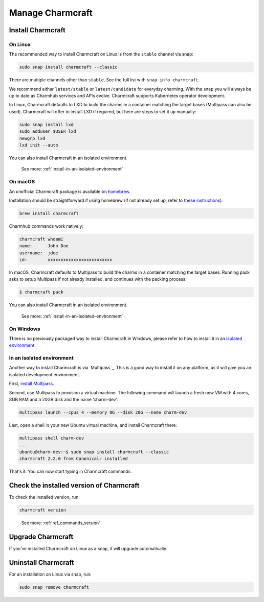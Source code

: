 .. _manage-charmcraft:

Manage Charmcraft
=================


Install Charmcraft
------------------

On Linux
~~~~~~~~

The recommended way to install Charmcraft on Linux is from the ``stable`` channel via
snap:

.. code-block:: bash

    sudo snap install charmcraft --classic

There are multiple channels other than ``stable``. See the full list with ``snap info
charmcraft``.

We recommend either ``latest/stable`` or ``latest/candidate`` for everyday charming.
With the snap you will always be up to date as Charmhub services and APIs evolve.
Charmcraft supports Kubernetes operator development.

In Linux, Charmcraft defaults to LXD to build the charms in a container matching the
target bases (Multipass can also be used). Charmcraft will offer to install LXD if
required, but here are steps to set it up manually:

.. code-block:: bash

    sudo snap install lxd
    sudo adduser $USER lxd
    newgrp lxd
    lxd init --auto

You can also install Charmcraft in an isolated environment.

    See more: :ref:`install-in-an-isolated-environment`


On macOS
~~~~~~~~

An unofficial Charmcraft package is available on `homebrew
<https://formulae.brew.sh/formula/charmcraft>`_.

Installation should be straightforward if using homebrew (if not already set up, refer
to `these instructions <https://brew.sh/>`_).

.. code-block:: bash

    brew install charmcraft

.. terminal::

    ==> Downloading https://ghcr.io/v2/homebrew/core/charmcraft/manifests/1.3.2
    ######################################################################## 100.0%
    ==> Downloading https://ghcr.io/v2/homebrew/core/charmcraft/blobs/sha256:ebe7aac3dcfa401762faaf339a28e64bb5fb277a7d96bbcfb72bdc
    ==> Downloading from https://pkg-containers.githubusercontent.com/ghcr1/blobs/sha256:ebe7aac3dcfa401762faaf339a28e64bb5fb277a7d
    ######################################################################## 100.0%
    ==> Pouring charmcraft--1.3.2.mojave.bottle.tar.gz
    🍺  /usr/local/Cellar/charmcraft/1.3.2: 2,205 files, 17.2MB

Charmhub commands work natively:

.. code-block:: bash

    charmcraft whoami
    name:      John Doe
    username:  jdoe
    id:        xxxxxxxxxxxxxxxxxxxxxxxxx

In macOS, Charmcraft defaults to Multipass to build the charms in a container matching
the target bases. Running pack asks to setup Multipass if not already installed, and
continues with the packing process:

.. code-block:: bash

   $ charmcraft pack

.. terminal::

    Multipass is required, but not installed. Do you wish to install Multipass and configure it with the defaults? [y/N]: y
    ==> Downloading https://github.com/canonical/multipass/releases/download/v1.7.2/multipass-1.7.2+mac-Darwin.pkg
    Already downloaded: /Users/jdoe/Library/Caches/Homebrew/downloads/4237fcef800faa84459a2911c3818dfa76f1532d693b151438f1c8266318715b--multipass-1.7.2+mac-Darwin.pkg
    ==> Installing Cask multipass
    ==> Running installer for multipass; your password may be necessary.
    Package installers may write to any location; options such as `--appdir` are ignored.
    installer: Package name is multipass
    installer: Installing at base path /
    installer: The install was successful.
    🍺  multipass was successfully installed!
    Packing charm 'test-charm_ubuntu-20.04-amd64.charm'...
    Starting charmcraft-test-charm-12886917363-0-0-amd64 ...

You can also install Charmcraft in an isolated environment.

    See more: :ref:`install-in-an-isolated-environment`


On Windows
~~~~~~~~~~

There is no previously packaged way to install Charmcraft in Windows, please refer to
how to install it in an `isolated environment <#heading--isolated>`_.

.. _install-in-an-isolated-environment:


In an isolated environment
~~~~~~~~~~~~~~~~~~~~~~~~~~

Another way to install Charmcraft is via `Multipass`_. This is a good way to install it
on any platform, as it will give you an isolated development environment.

First, `install Multipass <https://multipass.run/docs/how-to-install-multipass>`_.

Second, use Multipass to provision a virtual machine. The following command will launch
a fresh new VM with 4 cores, 8GB RAM and a 20GB disk and the name ‘charm-dev':

.. code-block:: bash

    multipass launch --cpus 4 --memory 8G --disk 20G --name charm-dev

Last, open a shell in your new Ubuntu virtual machine, and install Charmcraft there:

.. code-block:: bash

    multipass shell charm-dev
    ...
    ubuntu@charm-dev:~$ sudo snap install charmcraft --classic
    charmcraft 2.2.0 from Canonical✓ installed

That's it. You can now start typing in Charmcraft commands.


Check the installed version of Charmcraft
-----------------------------------------

To check the installed version, run:

.. code-block:: bash

    charmcraft version

..

    See more: :ref:`ref_commands_version`


Upgrade Charmcraft
------------------

If you've installed Charmcraft on Linux as a snap, it will upgrade automatically.

Uninstall Charmcraft
--------------------

For an installation on Linux via snap, run:

.. code-block:: bash

    sudo snap remove charmcraft
